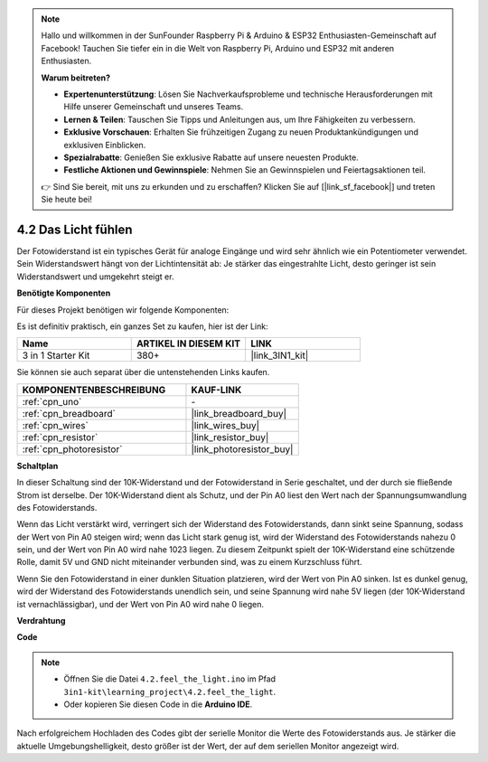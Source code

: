 .. note::

    Hallo und willkommen in der SunFounder Raspberry Pi & Arduino & ESP32 Enthusiasten-Gemeinschaft auf Facebook! Tauchen Sie tiefer ein in die Welt von Raspberry Pi, Arduino und ESP32 mit anderen Enthusiasten.

    **Warum beitreten?**

    - **Expertenunterstützung**: Lösen Sie Nachverkaufsprobleme und technische Herausforderungen mit Hilfe unserer Gemeinschaft und unseres Teams.
    - **Lernen & Teilen**: Tauschen Sie Tipps und Anleitungen aus, um Ihre Fähigkeiten zu verbessern.
    - **Exklusive Vorschauen**: Erhalten Sie frühzeitigen Zugang zu neuen Produktankündigungen und exklusiven Einblicken.
    - **Spezialrabatte**: Genießen Sie exklusive Rabatte auf unsere neuesten Produkte.
    - **Festliche Aktionen und Gewinnspiele**: Nehmen Sie an Gewinnspielen und Feiertagsaktionen teil.

    👉 Sind Sie bereit, mit uns zu erkunden und zu erschaffen? Klicken Sie auf [|link_sf_facebook|] und treten Sie heute bei!

.. _ar_photoresistor:

4.2 Das Licht fühlen
===========================

Der Fotowiderstand ist ein typisches Gerät für analoge Eingänge und wird sehr ähnlich wie ein Potentiometer verwendet. Sein Widerstandswert hängt von der Lichtintensität ab: Je stärker das eingestrahlte Licht, desto geringer ist sein Widerstandswert und umgekehrt steigt er.

**Benötigte Komponenten**

Für dieses Projekt benötigen wir folgende Komponenten:

Es ist definitiv praktisch, ein ganzes Set zu kaufen, hier ist der Link:

.. list-table::
    :widths: 20 20 20
    :header-rows: 1

    *   - Name	
        - ARTIKEL IN DIESEM KIT
        - LINK
    *   - 3 in 1 Starter Kit
        - 380+
        - |link_3IN1_kit|

Sie können sie auch separat über die untenstehenden Links kaufen.

.. list-table::
    :widths: 30 20
    :header-rows: 1

    *   - KOMPONENTENBESCHREIBUNG
        - KAUF-LINK

    *   - :ref:`cpn_uno`
        - \-
    *   - :ref:`cpn_breadboard`
        - |link_breadboard_buy|
    *   - :ref:`cpn_wires`
        - |link_wires_buy|
    *   - :ref:`cpn_resistor`
        - |link_resistor_buy|
    *   - :ref:`cpn_photoresistor`
        - |link_photoresistor_buy|

**Schaltplan**

.. image:: img/circuit_5.2_light.png

In dieser Schaltung sind der 10K-Widerstand und der Fotowiderstand in Serie geschaltet, und der durch sie fließende Strom ist derselbe. Der 10K-Widerstand dient als Schutz, und der Pin A0 liest den Wert nach der Spannungsumwandlung des Fotowiderstands.

Wenn das Licht verstärkt wird, verringert sich der Widerstand des Fotowiderstands, dann sinkt seine Spannung, sodass der Wert von Pin A0 steigen wird; wenn das Licht stark genug ist, wird der Widerstand des Fotowiderstands nahezu 0 sein, und der Wert von Pin A0 wird nahe 1023 liegen. Zu diesem Zeitpunkt spielt der 10K-Widerstand eine schützende Rolle, damit 5V und GND nicht miteinander verbunden sind, was zu einem Kurzschluss führt.

Wenn Sie den Fotowiderstand in einer dunklen Situation platzieren, wird der Wert von Pin A0 sinken. Ist es dunkel genug, wird der Widerstand des Fotowiderstands unendlich sein, und seine Spannung wird nahe 5V liegen (der 10K-Widerstand ist vernachlässigbar), und der Wert von Pin A0 wird nahe 0 liegen.

**Verdrahtung**

.. image:: img/4.2_feel_the_light_bb.png
    :width: 600
    :align: center

**Code**

.. note::

    * Öffnen Sie die Datei ``4.2.feel_the_light.ino`` im Pfad ``3in1-kit\learning_project\4.2.feel_the_light``.
    * Oder kopieren Sie diesen Code in die **Arduino IDE**.

.. raw:: html

    <iframe src=https://create.arduino.cc/editor/sunfounder01/e1bc4c8b-788e-4bfe-a0a1-532d4fdc7753/preview?embed style="height:510px;width:100%;margin:10px 0" frameborder=0></iframe>
    
Nach erfolgreichem Hochladen des Codes gibt der serielle Monitor die Werte des Fotowiderstands aus. Je stärker die aktuelle Umgebungshelligkeit, desto größer ist der Wert, der auf dem seriellen Monitor angezeigt wird.
